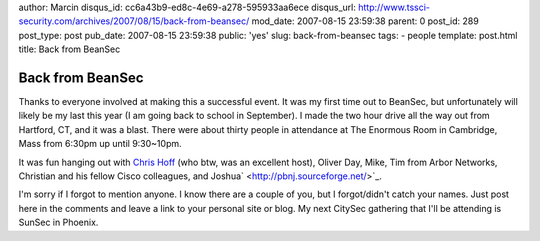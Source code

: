 author: Marcin
disqus_id: cc6a43b9-ed8c-4e69-a278-595933aa6ece
disqus_url: http://www.tssci-security.com/archives/2007/08/15/back-from-beansec/
mod_date: 2007-08-15 23:59:38
parent: 0
post_id: 289
post_type: post
pub_date: 2007-08-15 23:59:38
public: 'yes'
slug: back-from-beansec
tags:
- people
template: post.html
title: Back from BeanSec

Back from BeanSec
#################

|beansec3.jpg|\ Thanks to everyone involved at making this a successful
event. It was my first time out to BeanSec, but unfortunately will
likely be my last this year (I am going back to school in September). I
made the two hour drive all the way out from Hartford, CT, and it was a
blast. There were about thirty people in attendance at The Enormous Room
in Cambridge, Mass from 6:30pm up until 9:30~10pm.

It was fun hanging out with `Chris
Hoff <http://rationalsecurity.typepad.com/blog/>`_ (who btw, was an
excellent host), Oliver Day, Mike, Tim from Arbor Networks, Christian
and his fellow Cisco colleagues, and
Joshua\ ` <http://pbnj.sourceforge.net/>`_.

I'm sorry if I forgot to mention anyone. I know there are a couple of
you, but I forgot/didn't catch your names. Just post here in the
comments and leave a link to your personal site or blog. My next CitySec
gathering that I'll be attending is SunSec in Phoenix.

.. |beansec3.jpg| image:: http://www.tssci-security.com/blog/wp-content/uploads/2007/08/beansec3.thumbnail.jpg
